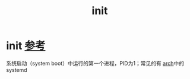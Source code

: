 :PROPERTIES:
:ID:       da379b6b-2b4d-4a7f-abe2-9e70eb0a870f
:END:
#+title: init
#+filetags: linux

* init [[https://wiki.archlinux.org/title/Init][参考]]
系统启动（system boot）中运行的第一个进程，PID为1；常见的有 [[id:29a2fc5a-1db6-4a13-a5cd-397e587c21ec][arch]]中的systemd
